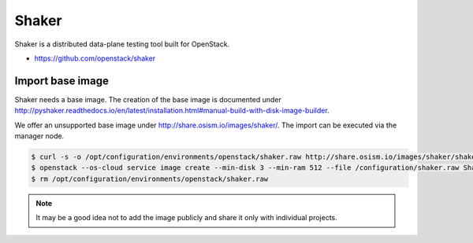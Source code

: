 ======
Shaker
======

Shaker is a distributed data-plane testing tool built for OpenStack.

* https://github.com/openstack/shaker

Import base image
=================

Shaker needs a base image. The creation of the base image is documented under http://pyshaker.readthedocs.io/en/latest/installation.html#manual-build-with-disk-image-builder.

We offer an unsupported base image under http://share.osism.io/images/shaker/. The import can be executed via the manager node.

.. code-block:: shell

   $ curl -s -o /opt/configuration/environments/openstack/shaker.raw http://share.osism.io/images/shaker/shaker-20180109.raw
   $ openstack --os-cloud service image create --min-disk 3 --min-ram 512 --file /configuration/shaker.raw Shaker
   $ rm /opt/configuration/environments/openstack/shaker.raw

.. note::

   It may be a good idea not to add the image publicly and share it only with individual projects.
